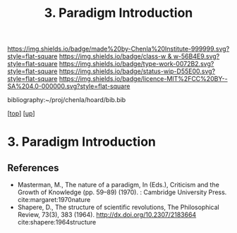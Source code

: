 #   -*- mode: org; fill-column: 60 -*-

#+TITLE: 3. Paradigm Introduction
#+STARTUP: showall
#+TOC: headlines 4
#+PROPERTY: filename
#+LINK: pdf   pdfview:~/proj/chenla/hoard/lib/

[[https://img.shields.io/badge/made%20by-Chenla%20Institute-999999.svg?style=flat-square]] 
[[https://img.shields.io/badge/class-w & w-56B4E9.svg?style=flat-square]]
[[https://img.shields.io/badge/type-work-0072B2.svg?style=flat-square]]
[[https://img.shields.io/badge/status-wip-D55E00.svg?style=flat-square]]
[[https://img.shields.io/badge/licence-MIT%2FCC%20BY--SA%204.0-000000.svg?style=flat-square]]

bibliography:~/proj/chenla/hoard/bib.bib

[[[../../index.org][top]]] [[[../index.org][up]]]

* 3. Paradigm Introduction
:PROPERTIES:
:CUSTOM_ID:
:Name:     /home/deerpig/proj/chenla/warp/01/01/03/intro.org
:Created:  2018-05-26T18:55@Prek Leap (11.642600N-104.919210W)
:ID:       59d578ee-2e90-4bb4-a3f1-ad38c21a8865
:VER:      580607772.032204960
:GEO:      48P-491193-1287029-15
:BXID:     proj:UCE6-4061
:Class:    primer
:Type:     work
:Status:   wip
:Licence:  MIT/CC BY-SA 4.0
:END:



** References


- Masterman, M., The nature of a paradigm, In (Eds.),
  Criticism and the Growth of Knowledge (pp. 59–89)
  (1970). : Cambridge University Press.
  cite:margaret:1970nature
- Shapere, D., The structure of scientific revolutions, The
  Philosophical Review, 73(3), 383 (1964).
  http://dx.doi.org/10.2307/2183664
  cite:shapere:1964structure
